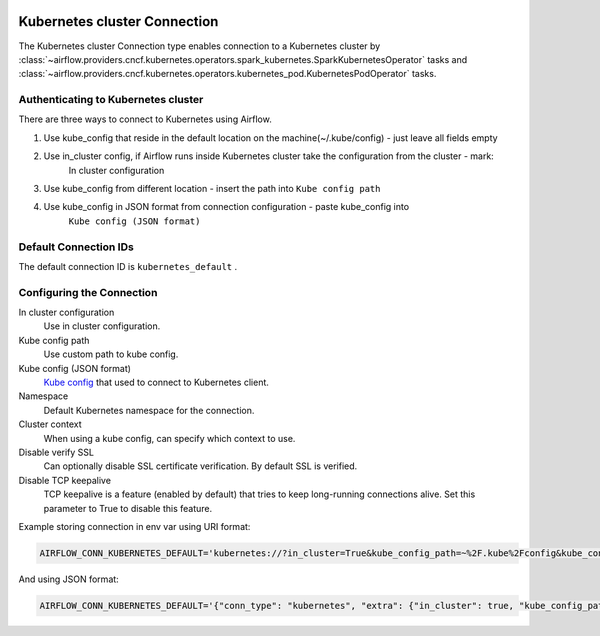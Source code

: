  .. Licensed to the Apache Software Foundation (ASF) under one
    or more contributor license agreements.  See the NOTICE file
    distributed with this work for additional information
    regarding copyright ownership.  The ASF licenses this file
    to you under the Apache License, Version 2.0 (the
    "License"); you may not use this file except in compliance
    with the License.  You may obtain a copy of the License at

 ..   http://www.apache.org/licenses/LICENSE-2.0

 .. Unless required by applicable law or agreed to in writing,
    software distributed under the License is distributed on an
    "AS IS" BASIS, WITHOUT WARRANTIES OR CONDITIONS OF ANY
    KIND, either express or implied.  See the License for the
    specific language governing permissions and limitations
    under the License.

.. _howto/connection:kubernetes:

Kubernetes cluster Connection
=============================

The Kubernetes cluster Connection type enables connection to a Kubernetes cluster by :class:`~airflow.providers.cncf.kubernetes.operators.spark_kubernetes.SparkKubernetesOperator` tasks and :class:`~airflow.providers.cncf.kubernetes.operators.kubernetes_pod.KubernetesPodOperator` tasks.


Authenticating to Kubernetes cluster
------------------------------------

There are three ways to connect to Kubernetes using Airflow.

1. Use kube_config that reside in the default location on the machine(~/.kube/config) - just leave all fields empty
2. Use in_cluster config, if Airflow runs inside Kubernetes cluster take the configuration from the cluster - mark:
    In cluster configuration
3. Use kube_config from different location - insert the path into ``Kube config path``
4. Use kube_config in JSON format from connection configuration - paste  kube_config into
    ``Kube config (JSON format)``


Default Connection IDs
----------------------

The default connection ID is ``kubernetes_default`` .

Configuring the Connection
--------------------------


In cluster configuration
  Use in cluster configuration.

Kube config path
  Use custom path to kube config.

Kube config (JSON format)
  `Kube config <https://kubernetes.io/docs/tasks/access-application-cluster/configure-access-multiple-clusters/>`_
  that used to connect to Kubernetes client.

Namespace
  Default Kubernetes namespace for the connection.

Cluster context
  When using a kube config, can specify which context to use.

Disable verify SSL
  Can optionally disable SSL certificate verification.  By default SSL is verified.

Disable TCP keepalive
  TCP keepalive is a feature (enabled by default) that tries to keep long-running connections
  alive. Set this parameter to True to disable this feature.

Example storing connection in env var using URI format:

.. code-block:: bash

    AIRFLOW_CONN_KUBERNETES_DEFAULT='kubernetes://?in_cluster=True&kube_config_path=~%2F.kube%2Fconfig&kube_config=kubeconfig+json&namespace=namespace'

And using JSON format:

.. code-block:: bash

    AIRFLOW_CONN_KUBERNETES_DEFAULT='{"conn_type": "kubernetes", "extra": {"in_cluster": true, "kube_config_path": "~/.kube/config", "namespace": "my-namespace"}}'
